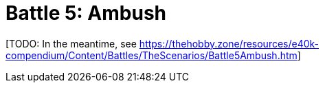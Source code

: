 = Battle 5: Ambush

{blank}[TODO: In the meantime, see link:https://thehobby.zone/resources/e40k-compendium/Content/Battles/TheScenarios/Battle5Ambush.htm[^]]